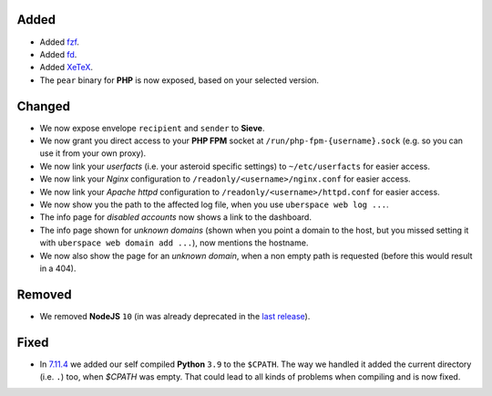 Added
-----

- Added `fzf <https://github.com/junegunn/fzf>`_.
- Added `fd <https://github.com/sharkdp/fd>`_.
- Added `XeTeX <http://xetex.sourceforge.net/>`_.
- The ``pear`` binary for **PHP** is now exposed, based on your selected version.

Changed
-------

- We now expose envelope ``recipient`` and ``sender`` to **Sieve**.

- We now grant you direct access to your **PHP FPM** socket at ``/run/php-fpm-{username}.sock`` (e.g. so you can use it from your own proxy).

- We now link your *userfacts* (i.e. your asteroid specific settings) to ``~/etc/userfacts`` for easier access.

- We now link your *Nginx* configuration to ``/readonly/<username>/nginx.conf`` for easier access.

- We now link your *Apache httpd* configuration to ``/readonly/<username>/httpd.conf`` for easier access.

- We now show you the path to the affected log file, when you use ``uberspace web log ...``.

- The info page for *disabled accounts* now shows a link to the dashboard.

- The info page shown for *unknown domains* (shown when you point a domain to the host, but you missed setting it with ``uberspace web domain add ...``), now mentions the hostname.

- We now also show the page for an *unknown domain*, when a non empty path is requested (before this would result in a 404).

Removed
-------

- We removed **NodeJS** ``10`` (in was already deprecated in the `last release <./2021-08-19_7.11.4>`_).

Fixed
-----

- In `7.11.4 <./2021-08-19_7.11.4>`_ we added our self compiled **Python** ``3.9`` to the ``$CPATH``. The way we handled it added the current directory (i.e. ``.``) too, when `$CPATH` was empty. That could lead to all kinds of problems when compiling and is now fixed.
